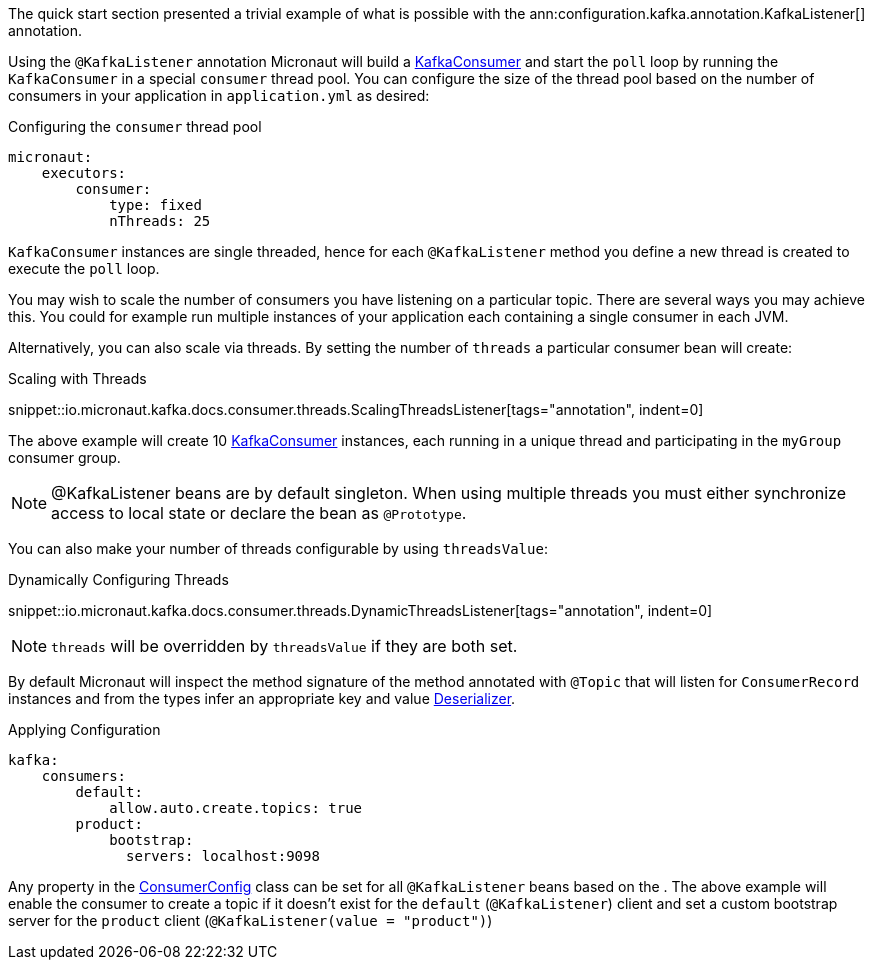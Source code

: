 The quick start section presented a trivial example of what is possible with the ann:configuration.kafka.annotation.KafkaListener[] annotation.

Using the `@KafkaListener` annotation Micronaut will build a link:{kafkaapi}/org/apache/kafka/clients/consumer/KafkaConsumer.html[KafkaConsumer] and start the `poll` loop by running the `KafkaConsumer` in a special `consumer` thread pool. You can configure the size of the thread pool based on the number of consumers in your application in `application.yml` as desired:

.Configuring the `consumer` thread pool
[configuration]
----
micronaut:
    executors:
        consumer:
            type: fixed
            nThreads: 25
----

`KafkaConsumer` instances are single threaded, hence for each `@KafkaListener` method you define a new thread is created to execute the `poll` loop.

You may wish to scale the number of consumers you have listening on a particular topic. There are several ways you may achieve this. You could for example run multiple instances of your application each containing a single consumer in each JVM.

Alternatively, you can also scale via threads. By setting the number of `threads` a particular consumer bean will create:

.Scaling with Threads

snippet::io.micronaut.kafka.docs.consumer.threads.ScalingThreadsListener[tags="annotation", indent=0]

The above example will create 10 link:{kafkaapi}/org/apache/kafka/clients/consumer/KafkaConsumer.html[KafkaConsumer] instances, each running in a unique thread and participating in the `myGroup` consumer group.

NOTE: @KafkaListener beans are by default singleton. When using multiple threads you must either synchronize access to local state or declare the bean as `@Prototype`.

You can also make your number of threads configurable by using `threadsValue`:

.Dynamically Configuring Threads

snippet::io.micronaut.kafka.docs.consumer.threads.DynamicThreadsListener[tags="annotation", indent=0]

NOTE: `threads` will be overridden by `threadsValue` if they are both set.

By default Micronaut will inspect the method signature of the method annotated with `@Topic` that will listen for `ConsumerRecord` instances and from the types infer an appropriate key and value link:{kafkaapi}/org/apache/kafka/common/serialization/Deserializer.html[Deserializer].

.Applying Configuration
[configuration]
----
kafka:
    consumers:
        default:
            allow.auto.create.topics: true
        product:
            bootstrap:
              servers: localhost:9098
----

Any property in the link:{kafkaapi}\/org/apache/kafka/clients/consumer/ConsumerConfig.html[ConsumerConfig] class can be set for all `@KafkaListener` beans based on the . The above example will enable the consumer to create a topic if it doesn't exist for the `default` (`@KafkaListener`) client and set a custom bootstrap server for the `product` client (`@KafkaListener(value = "product")`)
